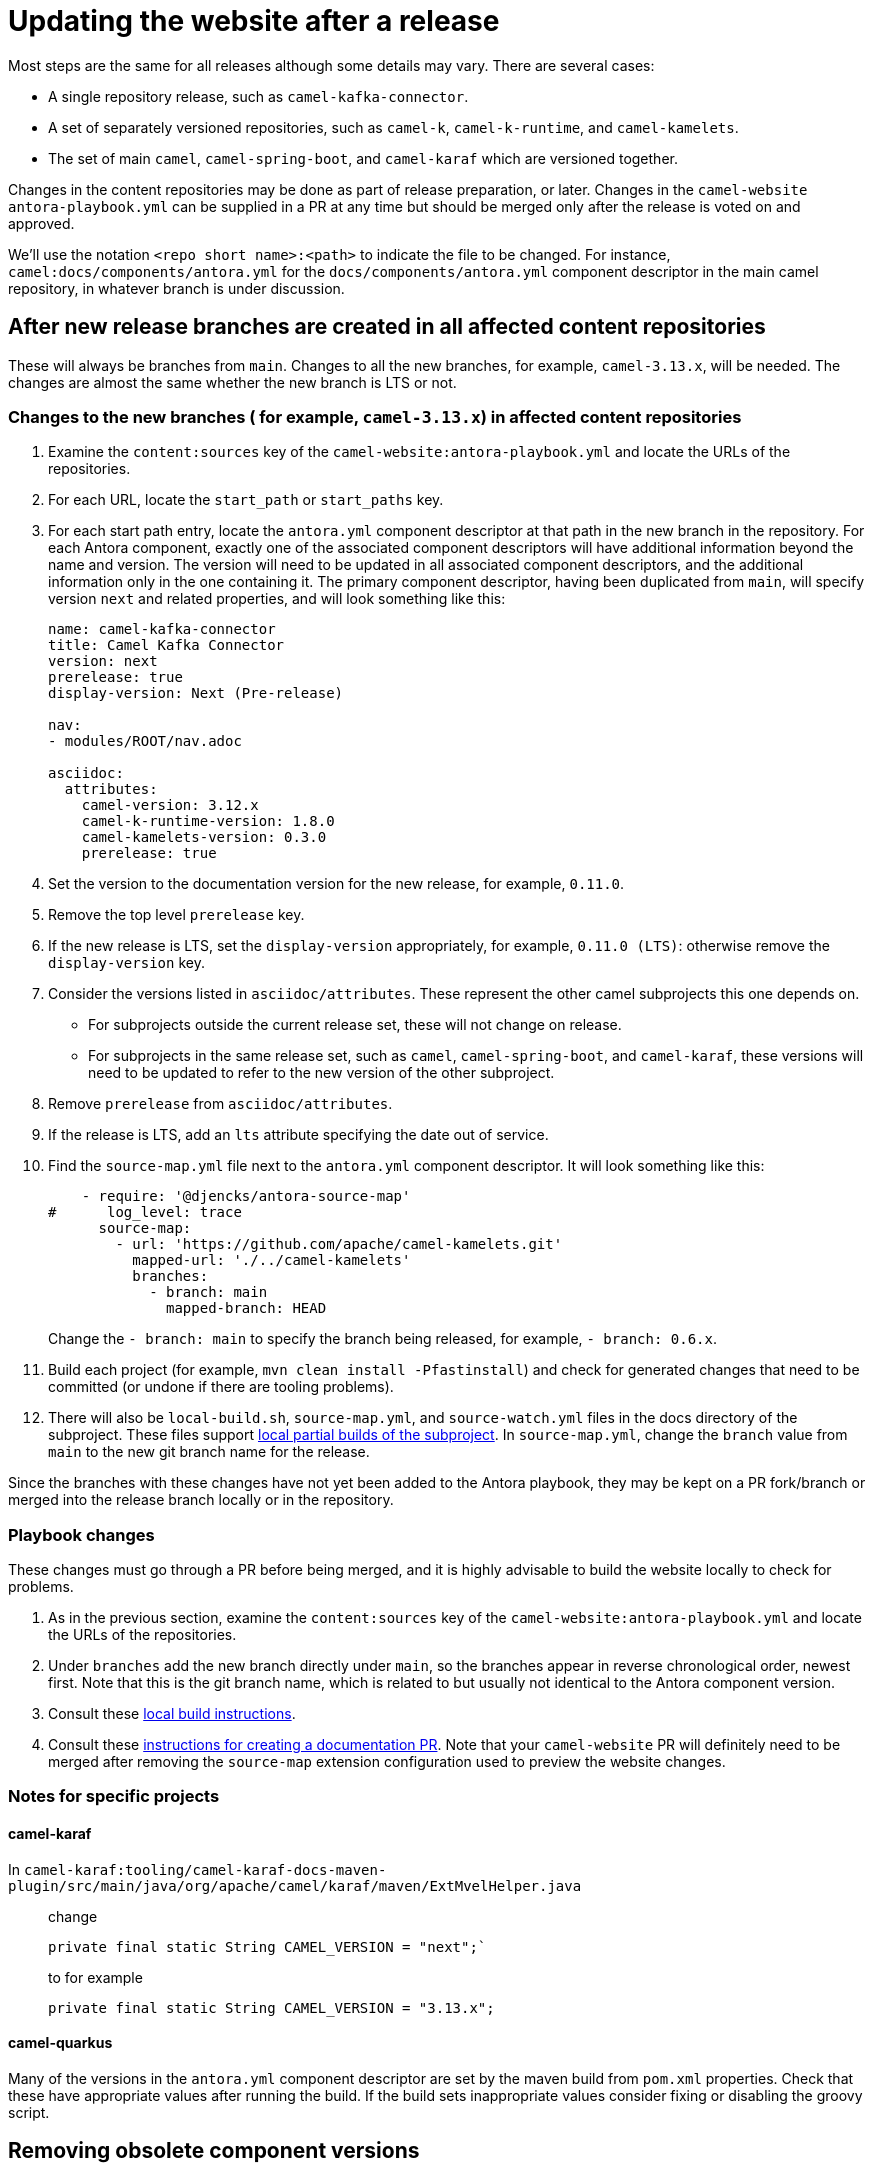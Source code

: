 = Updating the website after a release

Most steps are the same for all releases although some details may vary.
There are several cases:

* A single repository release, such as `camel-kafka-connector`.
* A set of separately versioned repositories, such as `camel-k`, `camel-k-runtime`, and `camel-kamelets`.
* The set of main `camel`, `camel-spring-boot`, and `camel-karaf` which are versioned together.

Changes in the content repositories may be done as part of release preparation, or later. Changes in the `camel-website` `antora-playbook.yml` can be supplied in a PR at any time but should be merged only after the release is voted on and approved.

We'll use the notation `<repo short name>:<path>` to indicate the file to be changed.
For instance, `camel:docs/components/antora.yml` for the `docs/components/antora.yml` component descriptor in the main camel repository, in whatever branch is under discussion.

//== Notes on versions
//
//Within an Antora component, xrefs to content in the same component, whether or not they are in the same source tree or repository, should never include the `version` or `component` segment of the page id.
//Including the version will make the page non-relocatable to another version: for instance specifying `next` in the main branch will break the link when main is branched for a release.
//Including the `component` segment will redirect to the (Antora) latest version, which will typically be the last released version.
//
//Antora calculates the latest version as the last non-prerelease version.
//Since we are marking the main branch as prerelease, this will never be the main branch.

== After new release branches are created in all affected content repositories

These will always be branches from `main`.
Changes to all the new branches, for example, `camel-3.13.x`, will be needed.
The changes are almost the same whether the new branch is LTS or not.

=== Changes to the new branches ( for example, `camel-3.13.x`) in affected content repositories

. Examine the `content:sources` key of the `camel-website:antora-playbook.yml` and locate the URLs of the repositories.
. For each URL, locate the `start_path` or `start_paths` key.
. For each start path entry, locate the `antora.yml` component descriptor at that path in the new branch in the repository.
For each Antora component, exactly one of the associated component descriptors will have additional information beyond the name and version.
The version will need to be updated in all associated component descriptors, and the additional information only in the one containing it.
The primary component descriptor, having been duplicated from `main`, will specify version `next` and related properties, and will look something like this:
+
[source,yaml]
----
name: camel-kafka-connector
title: Camel Kafka Connector
version: next
prerelease: true
display-version: Next (Pre-release)

nav:
- modules/ROOT/nav.adoc

asciidoc:
  attributes:
    camel-version: 3.12.x
    camel-k-runtime-version: 1.8.0
    camel-kamelets-version: 0.3.0
    prerelease: true
----
. Set the version to the documentation version for the new release, for example, `0.11.0`.
. Remove the top level `prerelease` key.
. If the new release is LTS, set the `display-version` appropriately, for example, `0.11.0 (LTS)`: otherwise remove the `display-version` key.
. Consider the versions listed in `asciidoc/attributes`.
These represent the other camel subprojects this one depends on.
** For subprojects outside the current release set, these will not change on release.
** For subprojects in the same release set, such as `camel`, `camel-spring-boot`, and `camel-karaf`, these versions will need to be updated to refer to the new version of the other subproject.
. Remove `prerelease` from `asciidoc/attributes`.
. If the release is LTS, add an `lts` attribute specifying the date out of service.
. Find the `source-map.yml` file next to the `antora.yml` component descriptor.
It will look something like this:
+
--
[source,yml]
----
    - require: '@djencks/antora-source-map'
#      log_level: trace
      source-map:
        - url: 'https://github.com/apache/camel-kamelets.git'
          mapped-url: './../camel-kamelets'
          branches:
            - branch: main
              mapped-branch: HEAD
----
--
Change the `- branch: main` to specify the branch being released, for example, `- branch: 0.6.x`.
. Build each project (for example, `mvn clean install -Pfastinstall`) and check for generated changes that need to be committed (or undone if there are tooling problems).
. There will also be `local-build.sh`, `source-map.yml`, and `source-watch.yml` files in the docs directory of the subproject.
These files support xref:improving-the-documentation.adoc#_local_build_instructions[local partial builds of the subproject].
In `source-map.yml`, change the `branch` value from `main` to the new git branch name for the release.

Since the branches with these changes have not yet been added to the Antora playbook, they may be kept on a PR fork/branch or merged into the release branch locally or in the repository.

=== Playbook changes

These changes must go through a PR before being merged, and it is highly advisable to build the website locally to check for problems.

. As in the previous section, examine the `content:sources` key of the `camel-website:antora-playbook.yml` and locate the URLs of the repositories.
. Under `branches` add the new branch directly under `main`, so the branches appear in reverse chronological order, newest first.
Note that this is the git branch name, which is related to but usually not identical to the Antora component version.
. Consult these xref:improving-the-documentation.adoc#_local_build_instructions[local build instructions].
. Consult these xref:improving-the-documentation.adoc#_creating_a_documentation_pull_request[instructions for creating a documentation PR].
Note that your `camel-website` PR will definitely need to be merged after removing the `source-map` extension configuration used to preview the website changes.

=== Notes for specific projects

==== camel-karaf

In `camel-karaf:tooling/camel-karaf-docs-maven-plugin/src/main/java/org/apache/camel/karaf/maven/ExtMvelHelper.java`::

change
+
[source,java]
private final static String CAMEL_VERSION = "next";`
+
to for example
+
[source,java]
private final static String CAMEL_VERSION = "3.13.x";

==== camel-quarkus

Many of the versions in the `antora.yml` component descriptor are set by the maven build from `pom.xml` properties.
Check that these have appropriate values after running the build.
If the build sets inappropriate values consider fixing or disabling the groovy script.

== Removing obsolete component versions

After each releease, it may be possible to remove old versions of the subprojects documentation.
This depends on whether any current versions of other subprojects depend on the old subproject versions.

The experimental approach is to remove the old branches from the playbook and build the site.
If there are errors from broken xrefs pointing to the removed version, put them back.

You can also examine the component descriptors of the older versions of subprojects that depend on the current subproject, but it is not obvious how to determine which these are without looking at all of them.
